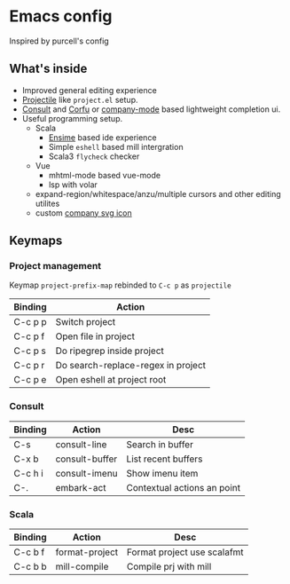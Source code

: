 * Emacs config

Inspired by purcell's config

[[https://raw.githubusercontent.com/jilen/.emacs.d/main/scrot.png]]

** What's inside
+ Improved general editing experience
+ [[https://github.com/bbatsov/projectile][Projectile]] like  ~project.el~ setup.
+ [[https://github.com/minad/consult][Consult]] and [[https://github.com/minad/corfu][Corfu]] or [[https://github.com/company-mode/company-mode][company-mode]] based lightweight completion ui.
+ Useful programming setup.
  - Scala
    + [[https://ensime.github.io/][Ensime]] based ide experience
    + Simple ~eshell~ based mill intergration
    + Scala3 ~flycheck~ checker
  - Vue
    + mhtml-mode based vue-mode
    + lsp with volar
  - expand-region/whitespace/anzu/multiple cursors and other editing utilites
  - custom [[https://github.com/jilen/.emacs.d/tree/main/site-lisp/company-svg-icon][company svg icon]]

** Keymaps

*** Project management

Keymap ~project-prefix-map~ rebinded to ~C-c p~ as ~projectile~

| Binding | Action                             |
|---------+------------------------------------|
| C-c p p | Switch project                     |
| C-c p f | Open file in project               |
| C-c p s | Do ripegrep inside project         |
| C-c p r | Do search-replace-regex in project |
| C-c p e | Open eshell at project root        |

*** Consult

| Binding | Action         | Desc                        |
|---------|----------------|-----------------------------|
| C-s     | consult-line   | Search in buffer            |
| C-x b   | consult-buffer | List recent buffers         |
| C-c h i | consult-imenu  | Show imenu item             |
| C-.     | embark-act     | Contextual actions an point |

*** Scala
| Binding | Action         | Desc                        |
|---------+----------------+-----------------------------|
| C-c b f | format-project | Format project use scalafmt |
| C-c b b | mill-compile   | Compile prj with mill       |
